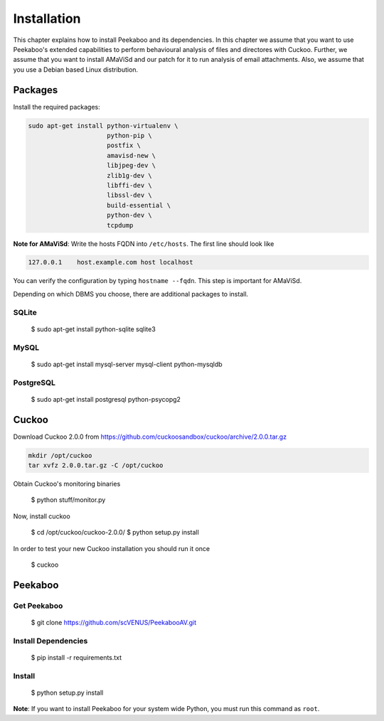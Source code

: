 ============
Installation
============

This chapter explains how to install Peekaboo and its dependencies.
In this chapter we assume that you want to use Peekaboo's extended capabilities to perform behavioural analysis of
files and directores with Cuckoo. Further, we assume that you want to install AMaViSd and our patch for it to run
analysis of email attachments. Also, we assume that you use a Debian based Linux distribution.


Packages
========
Install the required packages:

.. code-block:: shell

    sudo apt-get install python-virtualenv \
                         python-pip \
                         postfix \
                         amavisd-new \
                         libjpeg-dev \
                         zlib1g-dev \
                         libffi-dev \
                         libssl-dev \
                         build-essential \
                         python-dev \
                         tcpdump

**Note for AMaViSd**:
Write the hosts FQDN into ``/etc/hosts``. The first line should look like

.. code-block:: none

   127.0.0.1	host.example.com host localhost

You can verify the configuration by typing ``hostname --fqdn``.
This step is important for AMaViSd.


Depending on which DBMS you choose, there are additional packages to install.

SQLite
------

    $ sudo apt-get install python-sqlite sqlite3

MySQL
-----

    $ sudo apt-get install mysql-server mysql-client python-mysqldb

PostgreSQL
----------

    $ sudo apt-get install postgresql python-psycopg2


Cuckoo
======
Download Cuckoo 2.0.0 from https://github.com/cuckoosandbox/cuckoo/archive/2.0.0.tar.gz

.. code-block:: shell

    mkdir /opt/cuckoo
    tar xvfz 2.0.0.tar.gz -C /opt/cuckoo

Obtain Cuckoo's monitoring binaries 

    $ python stuff/monitor.py

Now, install cuckoo

    $ cd /opt/cuckoo/cuckoo-2.0.0/
    $ python setup.py install

In order to test your new Cuckoo installation you should run it once

    $ cuckoo


Peekaboo
========

Get Peekaboo
------------

    $ git clone https://github.com/scVENUS/PeekabooAV.git


Install Dependencies
--------------------

    $ pip install -r requirements.txt

Install
-------

    $ python setup.py install

**Note**: If you want to install Peekaboo for your system wide Python, you must run this command as ``root``.
